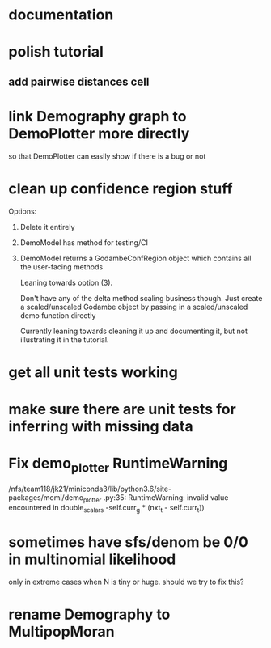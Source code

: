 * documentation
* polish tutorial
** add pairwise distances cell
* link Demography graph to DemoPlotter more directly
  so that DemoPlotter can easily show if there is a bug or not
* clean up confidence region stuff
  Options:
  1) Delete it entirely
  2) DemoModel has method for testing/CI
  3) DemoModel returns a GodambeConfRegion object which contains all the user-facing methods
  
     Leaning towards option (3).
     
     Don't have any of the delta method scaling business though. Just create a scaled/unscaled Godambe object by passing in a scaled/unscaled demo function directly
  
     Currently leaning towards cleaning it up and documenting it, but not illustrating it in the tutorial.

* get all unit tests working
* make sure there are unit tests for inferring with missing data
* Fix demo_plotter RuntimeWarning
  /nfs/team118/jk21/miniconda3/lib/python3.6/site-packages/momi/demo_plotter
.py:35: RuntimeWarning: invalid value encountered in double_scalars
  -self.curr_g * (nxt_t - self.curr_t))
  
* sometimes have sfs/denom be 0/0 in multinomial likelihood
  only in extreme cases when N is tiny or huge. should we try to fix this?

* rename Demography to MultipopMoran
